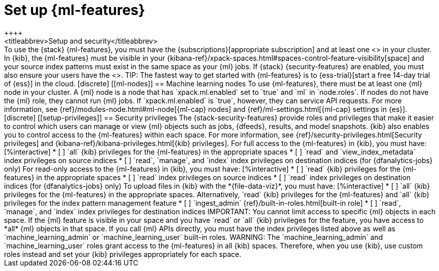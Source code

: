 [role="xpack"]
[[setup]]
= Set up {ml-features}
++++
<titleabbrev>Setup and security</titleabbrev>
++++

To use the {stack} {ml-features}, you must have the
{subscriptions}[appropriate subscription] and at least one
<<ml-nodes,{ml} node>> in your cluster.

In {kib}, the {ml-features} must be visible in your
{kibana-ref}/xpack-spaces.html#spaces-control-feature-visibility[space] and your 
source index patterns must exist in the same space as your {ml} jobs.

If {stack} {security-features} are enabled, you must also ensure your users have
the <<setup-privileges,necessary privileges>>.

TIP: The fastest way to get started with {ml-features} is to
{ess-trial}[start a free 14-day trial of {ess}] in the cloud.

[discrete]
[[ml-nodes]]
== Machine learning nodes

To use {ml-features}, there must be at least one {ml} node in your cluster. A
{ml} node is a node that has `xpack.ml.enabled` set to `true` and `ml` in
`node.roles`.

If nodes do not have the {ml} role, they cannot run {ml} jobs. If
`xpack.ml.enabled` is `true`, however, they can service API requests. For more
information, see {ref}/modules-node.html#ml-node[{ml-cap} nodes] and
{ref}/ml-settings.html[{ml-cap} settings in {es}].

[discrete]
[[setup-privileges]]
== Security privileges

The {stack-security-features} provide roles and privileges that make it easier
to control which users can manage or view {ml} objects such as jobs, {dfeeds},
results, and model snapshots. {kib} also enables you to control access to the
{ml-features} within each space. For more information, see {ref}/security-privileges.html[Security privileges] and
{kibana-ref}/kibana-privileges.html[{kib} privileges].

For full access to the {ml-features} in {kib}, you must have:

[%interactive]
* [ ] `all` {kib} privileges for the {ml-features} in the appropriate spaces
* [ ] `read` and `view_index_metadata` index privileges on source indices
* [ ] `read`, `manage`, and `index` index privileges on destination indices (for
  {dfanalytics-jobs} only)
  
For read-only access to the {ml-features} in {kib}, you must have:

[%interactive]
* [ ] `read` {kib} privileges for the {ml-features} in the appropriate spaces
* [ ] `read` index privileges on source indices
* [ ] `read` index privileges on destination indices (for {dfanalytics-jobs}
only)

To upload files in {kib} with the *{file-data-viz}*, you must have:

[%interactive]
* [ ] `all` {kib} privileges for the {ml-features} in the appropriate spaces.
Alternatively, `read` {kib} privileges for the {ml-features} and `all` {kib}
privileges for the index pattern management feature
* [ ] `ingest_admin` {ref}/built-in-roles.html[built-in role]
* [ ] `read`, `manage`, and `index` index privileges for destination indices

IMPORTANT: You cannot limit access to specific {ml} objects in each space. If
the {ml} feature is visible in your space and you have `read` or `all` {kib}
privileges for the feature, you have access to *all* {ml} objects in that space.

If you call {ml} APIs directly, you must have the index privileges listed above
as well as `machine_learning_admin` or `machine_learning_user` built-in roles.

WARNING: The `machine_learning_admin` and `machine_learning_user` roles grant
access to the {ml-features} in all {kib} spaces. Therefore, when you use {kib}, 
use custom roles instead and set your {kib} privileges appropriately for each
space.